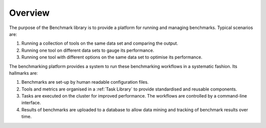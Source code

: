 ========
Overview
========

The purpose of the Benchmark library is to provide a platform
for running and managing benchmarks. Typical scenarios are:

1. Running a collection of tools on the same data set and comparing
   the output.

2. Running one tool on different data sets to gauge its performance.

3. Running one tool with different options on the same data set to
   optimise its performance.

The benchmarking platform provides a system to run these benchmarking
workflows in a systematic fashion. Its hallmarks are:

1. Benchmarks are set-up by human readable configuration files.

2. Tools and metrics are organised in a :ref:`Task Library` to provide
   standardised and reusable components.

3. Tasks are executed on the cluster for improved performance. The
   workflows are controlled by a command-line interface.

4. Results of benchmarks are uploaded to a database to allow data
   mining and tracking of benchmark results over time.
   



